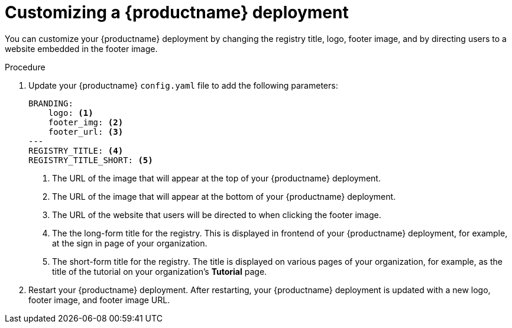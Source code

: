 :_content-type: CONCEPT
[id="branding-quay-deployment"]
= Customizing a {productname} deployment

You can customize your {productname} deployment by changing the registry title, logo, footer image, and by directing users to a website embedded in the footer image.

.Procedure

. Update your {productname} `config.yaml` file to add the following parameters:
+
[source,yaml]
----
BRANDING:
    logo: <1>
    footer_img: <2>
    footer_url: <3>
---
REGISTRY_TITLE: <4>
REGISTRY_TITLE_SHORT: <5>
----
<1> The URL of the image that will appear at the top of your {productname} deployment.
<2> The URL of the image that will appear at the bottom of your {productname} deployment.
<3> The URL of the website that users will be directed to when clicking the footer image.
<4> The the long-form title for the registry. This is displayed in frontend of your {productname} deployment, for example, at the sign in page of your organization.
<5> The short-form title for the registry. The title is displayed on various pages of your organization, for example, as the title of the tutorial on your organization's *Tutorial* page.

. Restart your {productname} deployment. After restarting, your {productname} deployment is updated with a new logo, footer image, and footer image URL.

////

[role="_additional-resources"]
== Additional resources

*